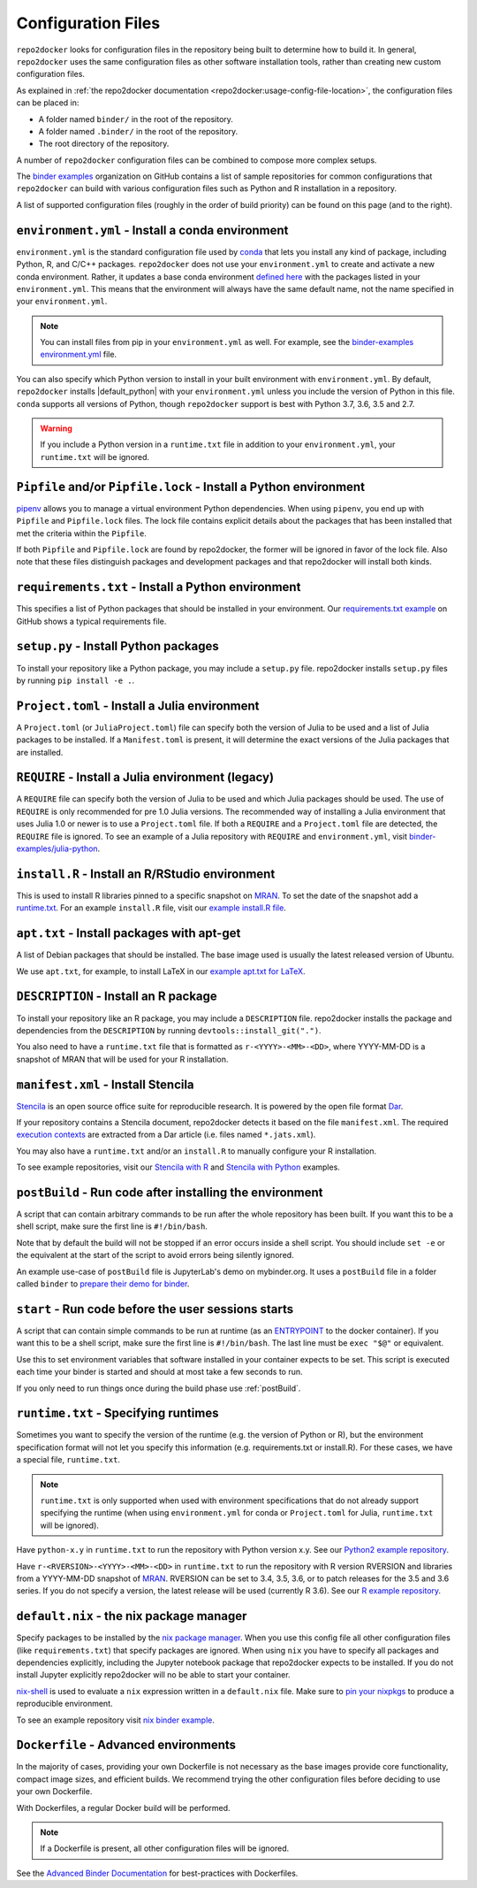 .. ##################################################
.. DO NOT EDIT THIS FILE, IT IS IMPORTED IN `conf.py`
.. ##################################################

.. _config-files:

===================
Configuration Files
===================

``repo2docker`` looks for configuration files in the repository being built
to determine how to build it. In general, ``repo2docker`` uses the same
configuration files as other software installation tools,
rather than creating new custom configuration files.

As explained in :ref:`the repo2docker documentation <repo2docker:usage-config-file-location>`,
the configuration files can be placed in:

- A folder named ``binder/`` in the root of the repository.
- A folder named ``.binder/`` in the root of the repository.
- The root directory of the repository.

A number of ``repo2docker`` configuration files can be combined to compose more
complex setups.

The `binder examples <https://github.com/binder-examples>`_ organization on
GitHub contains a list of sample repositories for common configurations
that ``repo2docker`` can build with various configuration files such as
Python and R installation in a repository.

A list of supported configuration files (roughly in the order of build priority)
can be found on this page (and to the right).

.. _environment.yml:

``environment.yml`` - Install a conda environment
=================================================

``environment.yml`` is the standard configuration file used by `conda <https://conda.io>`_
that lets you install any kind of package,
including Python, R, and C/C++ packages.
``repo2docker`` does not use your ``environment.yml`` to create and activate a new conda environment.
Rather, it updates a base conda environment `defined here <https://github.com/jupyter/repo2docker/blob/master/repo2docker/buildpacks/conda/environment.yml>`_ with the packages listed in your ``environment.yml``.
This means that the environment will always have the same default name, not the name
specified in your ``environment.yml``.

.. note::

   You can install files from pip in your ``environment.yml`` as well.
   For example, see the `binder-examples environment.yml
   <https://github.com/binder-examples/python-conda_pip/blob/master/environment.yml>`_
   file.

You can also specify which Python version to install in your built environment
with ``environment.yml``. By default, ``repo2docker`` installs
|default_python| with your ``environment.yml`` unless you include the version of
Python in this file.  ``conda`` supports all versions of Python,
though ``repo2docker`` support is best with Python 3.7, 3.6, 3.5 and 2.7.

.. warning::
   If you include a Python version in a ``runtime.txt`` file in addition to your
   ``environment.yml``, your ``runtime.txt`` will be ignored.

.. _Pipfile:

``Pipfile`` and/or ``Pipfile.lock`` - Install a Python environment
==================================================================

`pipenv <https://github.com/pypa/pipenv/>`_ allows you to manage a virtual
environment Python dependencies. When using ``pipenv``, you end up with
``Pipfile`` and ``Pipfile.lock`` files. The lock file contains explicit details
about the packages that has been installed that met the criteria within the
``Pipfile``.

If both ``Pipfile`` and ``Pipfile.lock`` are found by repo2docker, the former
will be ignored in favor of the lock file. Also note that these files
distinguish packages and development packages and that repo2docker will install
both kinds.

.. _requirements.txt:

``requirements.txt`` - Install a Python environment
===================================================

This specifies a list of Python packages that should be installed in your
environment. Our
`requirements.txt example <https://github.com/binder-examples/requirements/blob/master/requirements.txt>`_
on GitHub shows a typical requirements file.


.. _setup.py:

``setup.py`` - Install Python packages
======================================

To install your repository like a Python package, you may include a
``setup.py`` file. repo2docker installs ``setup.py`` files by running
``pip install -e .``.

.. _Project.toml:

``Project.toml`` - Install a Julia environment
==============================================

A ``Project.toml`` (or ``JuliaProject.toml``) file can specify both the
version of Julia to be used and a list of Julia packages to be installed.
If a ``Manifest.toml`` is present, it will determine the exact versions
of the Julia packages that are installed.


.. _REQUIRE:

``REQUIRE`` - Install a Julia environment (legacy)
==================================================

A ``REQUIRE`` file can specify both the version of Julia to be used and
which Julia packages should be used. The use of ``REQUIRE`` is only
recommended for pre 1.0 Julia versions. The recommended way of installing
a Julia environment that uses Julia 1.0 or newer is to use a ``Project.toml``
file. If both a ``REQUIRE`` and a ``Project.toml`` file are detected,
the ``REQUIRE`` file is ignored. To see an example of a Julia repository
with ``REQUIRE`` and ``environment.yml``, visit
`binder-examples/julia-python <https://github.com/binder-examples/julia-python>`_.


.. _install.R:

``install.R`` - Install an R/RStudio environment
================================================

This is used to install R libraries pinned to a specific snapshot on
`MRAN <https://mran.microsoft.com/documents/rro/reproducibility>`_.
To set the date of the snapshot add a runtime.txt_.
For an example ``install.R`` file, visit our `example install.R file <https://github.com/binder-examples/r/blob/master/install.R>`_.


.. _apt.txt:

``apt.txt`` - Install packages with apt-get
===========================================

A list of Debian packages that should be installed. The base image used is usually the latest released
version of Ubuntu.

We use ``apt.txt``, for example, to install LaTeX in our
`example apt.txt for LaTeX <https://github.com/binder-examples/latex/blob/master/apt.txt>`_.


.. _DESCRIPTION:

``DESCRIPTION`` - Install an R package
======================================

To install your repository like an R package, you may include a
``DESCRIPTION`` file. repo2docker installs the package and dependencies
from the ``DESCRIPTION`` by running ``devtools::install_git(".")``.

You also need to have a ``runtime.txt`` file that is formatted as
``r-<YYYY>-<MM>-<DD>``, where YYYY-MM-DD is a snapshot of MRAN that will be
used for your R installation.


.. _manifest.xml:

``manifest.xml`` - Install Stencila
===================================

`Stencila <https://stenci.la/>`_ is an open source office suite for reproducible research.
It is powered by the open file format `Dar <https://github.com/substance/dar>`_.

If your repository contains a Stencila document, repo2docker detects it based on the file ``manifest.xml``.
The required `execution contexts <https://stenci.la/learn/intro.html>`_ are extracted from a Dar article (i.e.
files named ``*.jats.xml``).

You may also have a ``runtime.txt`` and/or an ``install.R`` to manually configure your R installation.

To see example repositories, visit our
`Stencila with R <https://github.com/binder-examples/stencila-r/>`_ and
`Stencila with Python <https://github.com/binder-examples/stencila-py>`_ examples.


.. _postBuild:

``postBuild`` - Run code after installing the environment
=========================================================

A script that can contain arbitrary commands to be run after the whole repository has been built. If you
want this to be a shell script, make sure the first line is ``#!/bin/bash``.

Note that by default the build will not be stopped if an error occurs inside a shell script.
You should include ``set -e`` or the equivalent at the start of the script to avoid errors being silently ignored.

An example use-case of ``postBuild`` file is JupyterLab's demo on mybinder.org.
It uses a ``postBuild`` file in a folder called ``binder`` to `prepare
their demo for binder <https://github.com/jupyterlab/jupyterlab-demo/blob/master/binder/postBuild>`_.


.. _start:

``start`` - Run code before the user sessions starts
====================================================

A script that can contain simple commands to be run at runtime (as an
`ENTRYPOINT <https://docs.docker.com/engine/reference/builder/#entrypoint>`_
to the docker container). If you want this to be a shell script, make sure the
first line is ``#!/bin/bash``. The last line must be ``exec "$@"``
or equivalent.

Use this to set environment variables that software installed in your container
expects to be set. This script is executed each time your binder is started and
should at most take a few seconds to run.

If you only need to run things once during the build phase use :ref:`postBuild`.


.. TODO: Discuss runtime limits, best practices, etc.

.. _runtime.txt:

``runtime.txt`` - Specifying runtimes
=====================================

Sometimes you want to specify the version of the runtime
(e.g. the version of Python or R),
but the environment specification format will not let you specify this information
(e.g. requirements.txt or install.R).
For these cases, we have a special file, ``runtime.txt``.

.. note::

   ``runtime.txt`` is only supported when used with environment specifications
   that do not already support specifying the runtime
   (when using ``environment.yml`` for conda or ``Project.toml`` for Julia,
   ``runtime.txt`` will be ignored).

Have ``python-x.y`` in ``runtime.txt`` to run the repository with Python version x.y.
See our `Python2 example repository <https://github.com/binder-examples/python2_runtime/blob/master/runtime.txt>`_.

Have ``r-<RVERSION>-<YYYY>-<MM>-<DD>`` in ``runtime.txt`` to run the repository with R version RVERSION and libraries from a YYYY-MM-DD snapshot of `MRAN <https://mran.microsoft.com/documents/rro/reproducibility>`_.
RVERSION can be set to 3.4, 3.5, 3.6, or to patch releases for the 3.5 and 3.6 series.
If you do not specify a version, the latest release will be used (currently R 3.6).
See our `R example repository <https://github.com/binder-examples/r/blob/master/runtime.txt>`_.

.. _default.nix:

``default.nix`` - the nix package manager
=========================================

Specify packages to be installed by the `nix package manager <https://github.com/NixOS/nixpkgs>`_.
When you use this config file all other configuration files (like ``requirements.txt``)
that specify packages are ignored. When using ``nix`` you have to specify all
packages and dependencies explicitly, including the Jupyter notebook package that
repo2docker expects to be installed. If you do not install Jupyter explicitly
repo2docker will no be able to start your container.

`nix-shell <https://nixos.org/nix/manual/#sec-nix-shell>`_ is used to evaluate
a ``nix`` expression written in a ``default.nix`` file. Make sure to
`pin your nixpkgs <https://discourse.nixos.org/t/nixops-pinning-nixpkgs/734>`_
to produce a reproducible environment.

To see an example repository visit
`nix binder example <https://github.com/binder-examples/nix>`_.


``Dockerfile`` - Advanced environments
======================================

In the majority of cases, providing your own Dockerfile is not necessary as the base
images provide core functionality, compact image sizes, and efficient builds. We recommend
trying the other configuration files before deciding to use your own Dockerfile.

With Dockerfiles, a regular Docker build will be performed.

.. note::
    If a Dockerfile is present, all other configuration files will be ignored.

See the `Advanced Binder Documentation <https://mybinder.readthedocs.io/en/latest/tutorials/dockerfile.html>`_ for
best-practices with Dockerfiles.
